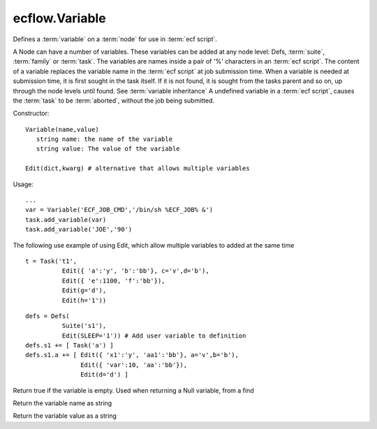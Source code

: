 ecflow.Variable
///////////////


.. py:class:: Variable
   :module: ecflow

   Bases: :py:class:`~Boost.Python.instance`

Defines a :term:`variable` on a :term:`node` for use in :term:`ecf script`.

A Node can have a number of variables.
These variables can be added at any node level: Defs, :term:`suite`, :term:`family` or :term:`task`.
The variables are names inside a pair of '%' characters in an :term:`ecf script`.
The content of a variable replaces the variable name in the :term:`ecf script` at
job submission time. When a variable is needed at submission time, it is first
sought in the task itself. If it is not found, it is sought from the tasks parent
and so on, up through the node levels until found. See :term:`variable inheritance`
A undefined variable in a :term:`ecf script`, causes the :term:`task` to be :term:`aborted`,
without the job being submitted.

Constructor::

   Variable(name,value)
      string name: the name of the variable
      string value: The value of the variable

   Edit(dict,kwarg) # alternative that allows multiple variables

Usage::

   ...
   var = Variable('ECF_JOB_CMD','/bin/sh %ECF_JOB% &')
   task.add_variable(var)
   task.add_variable('JOE','90')

The following use example of using Edit, which allow multiple variables to added at the same time ::

   t = Task('t1',
             Edit({ 'a':'y', 'b':'bb'}, c='v',d='b'),
             Edit({ 'e':1100, 'f':'bb'}),
             Edit(g='d'),
             Edit(h='1'))

::

  defs = Defs(
            Suite('s1'),
            Edit(SLEEP='1')) # Add user variable to definition
  defs.s1 += [ Task('a') ]
  defs.s1.a += [ Edit({ 'x1':'y', 'aa1':'bb'}, a='v',b='b'),
                 Edit({ 'var':10, 'aa':'bb'}),
                 Edit(d='d') ]


.. py:method:: Variable.empty( (Variable)arg1) -> bool :
   :module: ecflow

Return true if the variable is empty. Used when returning a Null variable, from a find


.. py:method:: Variable.name( (Variable)arg1) -> str :
   :module: ecflow

Return the variable name as string


.. py:method:: Variable.value( (Variable)arg1) -> str :
   :module: ecflow

Return the variable value as a string

